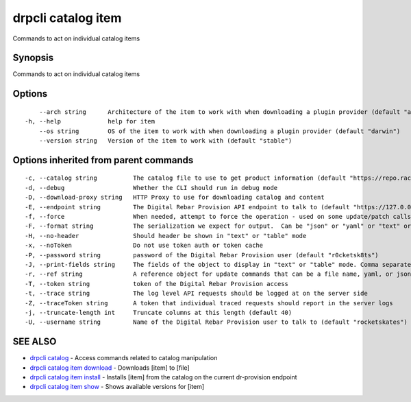 drpcli catalog item
-------------------

Commands to act on individual catalog items

Synopsis
~~~~~~~~

Commands to act on individual catalog items

Options
~~~~~~~

::

         --arch string      Architecture of the item to work with when downloading a plugin provider (default "amd64")
     -h, --help             help for item
         --os string        OS of the item to work with when downloading a plugin provider (default "darwin")
         --version string   Version of the item to work with (default "stable")

Options inherited from parent commands
~~~~~~~~~~~~~~~~~~~~~~~~~~~~~~~~~~~~~~

::

     -c, --catalog string          The catalog file to use to get product information (default "https://repo.rackn.io")
     -d, --debug                   Whether the CLI should run in debug mode
     -D, --download-proxy string   HTTP Proxy to use for downloading catalog and content
     -E, --endpoint string         The Digital Rebar Provision API endpoint to talk to (default "https://127.0.0.1:8092")
     -f, --force                   When needed, attempt to force the operation - used on some update/patch calls
     -F, --format string           The serialization we expect for output.  Can be "json" or "yaml" or "text" or "table" (default "json")
     -H, --no-header               Should header be shown in "text" or "table" mode
     -x, --noToken                 Do not use token auth or token cache
     -P, --password string         password of the Digital Rebar Provision user (default "r0cketsk8ts")
     -J, --print-fields string     The fields of the object to display in "text" or "table" mode. Comma separated
     -r, --ref string              A reference object for update commands that can be a file name, yaml, or json blob
     -T, --token string            token of the Digital Rebar Provision access
     -t, --trace string            The log level API requests should be logged at on the server side
     -Z, --traceToken string       A token that individual traced requests should report in the server logs
     -j, --truncate-length int     Truncate columns at this length (default 40)
     -U, --username string         Name of the Digital Rebar Provision user to talk to (default "rocketskates")

SEE ALSO
~~~~~~~~

-  `drpcli catalog <drpcli_catalog.html>`__ - Access commands related to
   catalog manipulation
-  `drpcli catalog item download <drpcli_catalog_item_download.html>`__
   - Downloads [item] to [file]
-  `drpcli catalog item install <drpcli_catalog_item_install.html>`__ -
   Installs [item] from the catalog on the current dr-provision endpoint
-  `drpcli catalog item show <drpcli_catalog_item_show.html>`__ - Shows
   available versions for [item]
